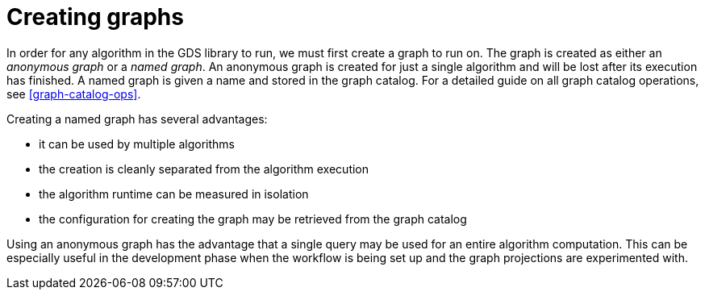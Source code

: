 [[creating-graphs]]
= Creating graphs

In order for any algorithm in the GDS library to run, we must first create a graph to run on.
The graph is created as either an _anonymous graph_ or a _named graph_.
An anonymous graph is created for just a single algorithm and will be lost after its execution has finished.
A named graph is given a name and stored in the graph catalog.
For a detailed guide on all graph catalog operations, see <<graph-catalog-ops>>.

Creating a named graph has several advantages:

* it can be used by multiple algorithms
* the creation is cleanly separated from the algorithm execution
* the algorithm runtime can be measured in isolation
* the configuration for creating the graph may be retrieved from the graph catalog

Using an anonymous graph has the advantage that a single query may be used for an entire algorithm computation.
This can be especially useful in the development phase when the workflow is being set up and the graph projections are experimented with.
